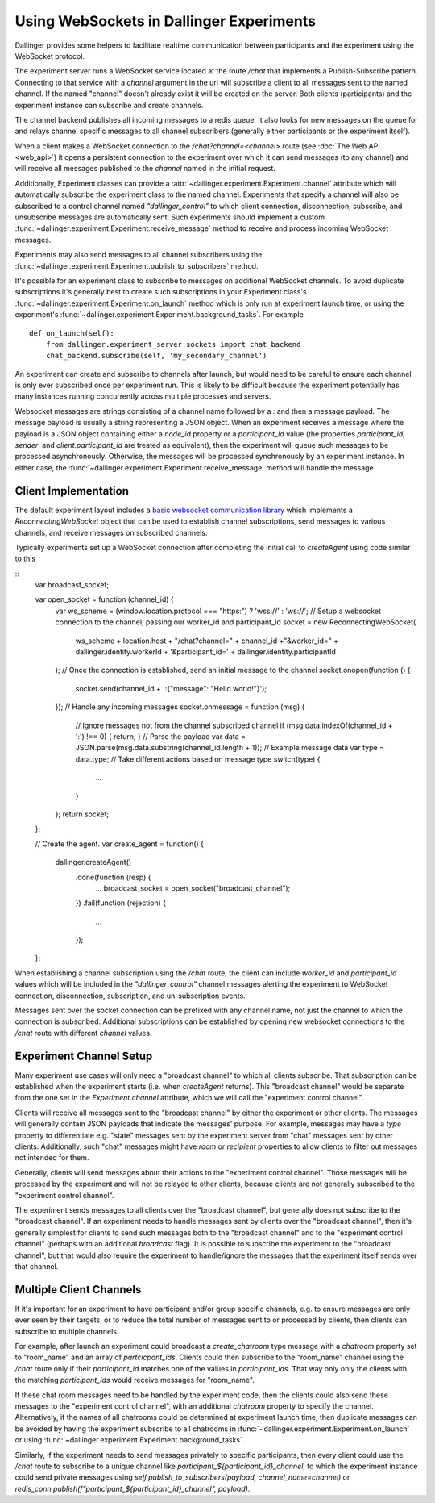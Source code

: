Using WebSockets in Dallinger Experiments
=========================================

Dallinger provides some helpers to facilitate realtime communication between
participants and the experiment using the WebSocket protocol.

The experiment server runs a WebSocket service located at the route `/chat` that
implements a Publish-Subscribe pattern. Connecting to that service with a
`channel` argument in the url will subscribe a client to all messages sent to
the named channel. If the named "channel" doesn't already exist it will be
created on the server. Both clients (participants) and the experiment instance
can subscribe and create channels.

The channel backend publishes all incoming messages to a redis queue. It also looks for
new messages on the queue for and relays channel specific messages to all
channel subscribers (generally either participants or the experiment itself).

When a client makes a WebSocket connection to the `/chat?channel=<channel>`
route (see :doc:`The Web API <web_api>`) it opens a persistent connection to the
experiment over which it can send messages (to any channel) and will receive all
messages published to the `channel` named in the initial request.

Additionally, Experiment classes can provide a
:attr:`~dallinger.experiment.Experiment.channel` attribute which will
automatically subscribe the experiment class to the named channel. Experiments
that specify a channel will also be subscribed to a control channel named
`"dallinger_control"` to which client connection, disconnection, subscribe, and
unsubscribe messages are automatically sent. Such experiments should implement a
custom :func:`~dallinger.experiment.Experiment.receive_message` method to
receive and process incoming WebSocket messages.

Experiments may also send messages to all channel subscribers using the
:func:`~dallinger.experiment.Experiment.publish_to_subscribers` method.

It's possible for an experiment class to subscribe to messages on
additional WebSocket channels. To avoid duplicate subscriptions it's generally
best to create such subscriptions in your Experiment class's
:func:`~dallinger.experiment.Experiment.on_launch` method which is only run at
experiment launch time, or using the experiment's
:func:`~dallinger.experiment.Experiment.background_tasks`. For example

::

    def on_launch(self):
        from dallinger.experiment_server.sockets import chat_backend
        chat_backend.subscribe(self, 'my_secondary_channel')

An experiment can create and subscribe to channels after launch, but would need
to be careful to ensure each channel is only ever subscribed once per experiment
run. This is likely to be difficult because the experiment potentially has many
instances running concurrently across multiple processes and servers.

Websocket messages are strings consisting of a channel name followed by a `:`
and then a message payload. The message payload is usually a string representing
a JSON object. When an experiment receives a message where the payload is a JSON
object containing either a `node_id` property or a `participant_id` value (the
properties `participant_id`, `sender`, and `client.participant_id` are treated
as equivalent), then the experiment will queue such messages to be processed
asynchronously. Otherwise, the messages will be processed synchronously by an
experiment instance. In either case, the
:func:`~dallinger.experiment.Experiment.receive_message` method will handle the
message.

Client Implementation
---------------------

The default experiment layout includes a `basic websocket communication library
<https://www.npmjs.com/package/reconnecting-websocket>`_ which implements a
`ReconnectingWebSocket` object that can be used to establish channel
subscriptions, send messages to various channels, and receive messages on
subscribed channels.

Typically experiments set up a WebSocket connection after completing the initial
call to `createAgent` using code similar to this

::
    var broadcast_socket;

    var open_socket = function (channel_id) {
        var ws_scheme = (window.location.protocol === "https:") ? 'wss://' : 'ws://';
        // Setup a websocket connection to the channel, passing our worker_id and participant_id
        socket = new ReconnectingWebSocket(
            ws_scheme + location.host + "/chat?channel=" + channel_id +"&worker_id=" + dallinger.identity.workerId + '&participant_id=' + dallinger.identity.participantId
        );
        // Once the connection is established, send an initial message to the channel
        socket.onopen(function () {
            socket.send(channel_id + ':{"message": "Hello world!"}');
        });
        // Handle any incoming messages
        socket.onmessage = function (msg) {
            // Ignore messages not from the channel subscribed channel
            if (msg.data.indexOf(channel_id + ':') !== 0) { return; }
            // Parse the payload
            var data = JSON.parse(msg.data.substring(channel_id.length + 1));
            // Example message data
            var type = data.type;
            // Take different actions based on message type
            switch(type) {
               ...
            }
        };
        return socket;
    };

    // Create the agent.
    var create_agent = function() {
        dallinger.createAgent()
            .done(function (resp) {
                ...
                broadcast_socket = open_socket("broadcast_channel");
            })
            .fail(function (rejection) {
                ...
            });
    };


When establishing a channel subscription using the `/chat` route, the client can
include `worker_id` and `participant_id` values which will be included in the
`"dallinger_control"` channel messages alerting the experiment to WebSocket
connection, disconnection, subscription, and un-subscription events.

Messages sent over the socket connection can be prefixed with any channel name,
not just the channel to which the connection is subscribed. Additional
subscriptions can be established by opening new websocket connections to
the `/chat` route with different `channel` values.


Experiment Channel Setup
------------------------

Many experiment use cases will only need a "broadcast channel" to which all
clients subscribe. That subscription can be established when the experiment
starts (i.e. when `createAgent` returns). This "broadcast channel" would be
separate from the one set in the `Experiment.channel` attribute, which we will
call the "experiment control channel".

Clients will receive all messages sent to the "broadcast channel" by either the
experiment or other clients. The messages will generally contain JSON payloads
that indicate the messages' purpose. For example, messages may have a `type`
property to differentiate e.g. "state" messages sent by the experiment server
from "chat" messages sent by other clients. Additionally, such "chat" messages
might have `room` or `recipient` properties to allow clients to filter
out messages not intended for them.

Generally, clients will send messages about their actions to the "experiment
control channel". Those messages will be processed by the experiment and will
not be relayed to other clients, because clients are not generally
subscribed to the "experiment control channel".

The experiment sends messages to all clients over the "broadcast channel", but
generally does not subscribe to the "broadcast channel". If an experiment needs
to handle messages sent by clients over the "broadcast channel", then it's
generally simplest for clients to send such messages both to the "broadcast
channel" and to the "experiment control channel" (perhaps with an additional
`broadcast` flag). It is possible to subscribe the experiment to the "broadcast
channel", but that would also require the experiment to handle/ignore the
messages that the experiment itself sends over that channel.


Multiple Client Channels
------------------------

If it's important for an experiment to have participant and/or group specific
channels, e.g. to ensure messages are only ever seen by their targets, or to
reduce the total number of messages sent to or processed by clients, then
clients can subscribe to multiple channels.

For example, after launch an experiment could broadcast a `create_chatroom` type
message with a `chatroom` property set to "room_name" and an array of
`partcicpant_ids`. Clients could then subscribe to the "room_name" channel using
the `/chat` route only if their `participant_id` matches one of the values in
`participant_ids`. That way only only the clients with the matching
`participant_ids` would receive messages for "room_name".

If these chat room messages need to be handled by the experiment code, then the
clients could also send these messages to the "experiment control channel", with
an additional `chatroom` property to specify the channel. Alternatively, if the
names of all chatrooms could be determined at experiment launch time, then
duplicate messages can be avoided by having the experiment subscribe to all
chatrooms in :func:`~dallinger.experiment.Experiment.on_launch` or using
:func:`~dallinger.experiment.Experiment.background_tasks`.

Similarly, if the experiment needs to send messages privately to specific
participants, then every client could use the `/chat` route to subscribe to a
unique channel like `participant_${participant_id}_channel`, to which the
experiment instance could send private messages using
`self.publish_to_subscribers(payload, channel_name=channel)` or
`redis_conn.publish(f"participant_${participant_id}_channel", payload)`.
